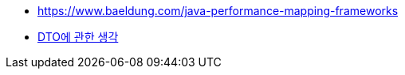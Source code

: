 * https://www.baeldung.com/java-performance-mapping-frameworks
* https://velog.io/@aidenshin/DTO%EC%97%90-%EA%B4%80%ED%95%9C-%EA%B3%A0%EC%B0%B0[DTO에 관한 생각]

